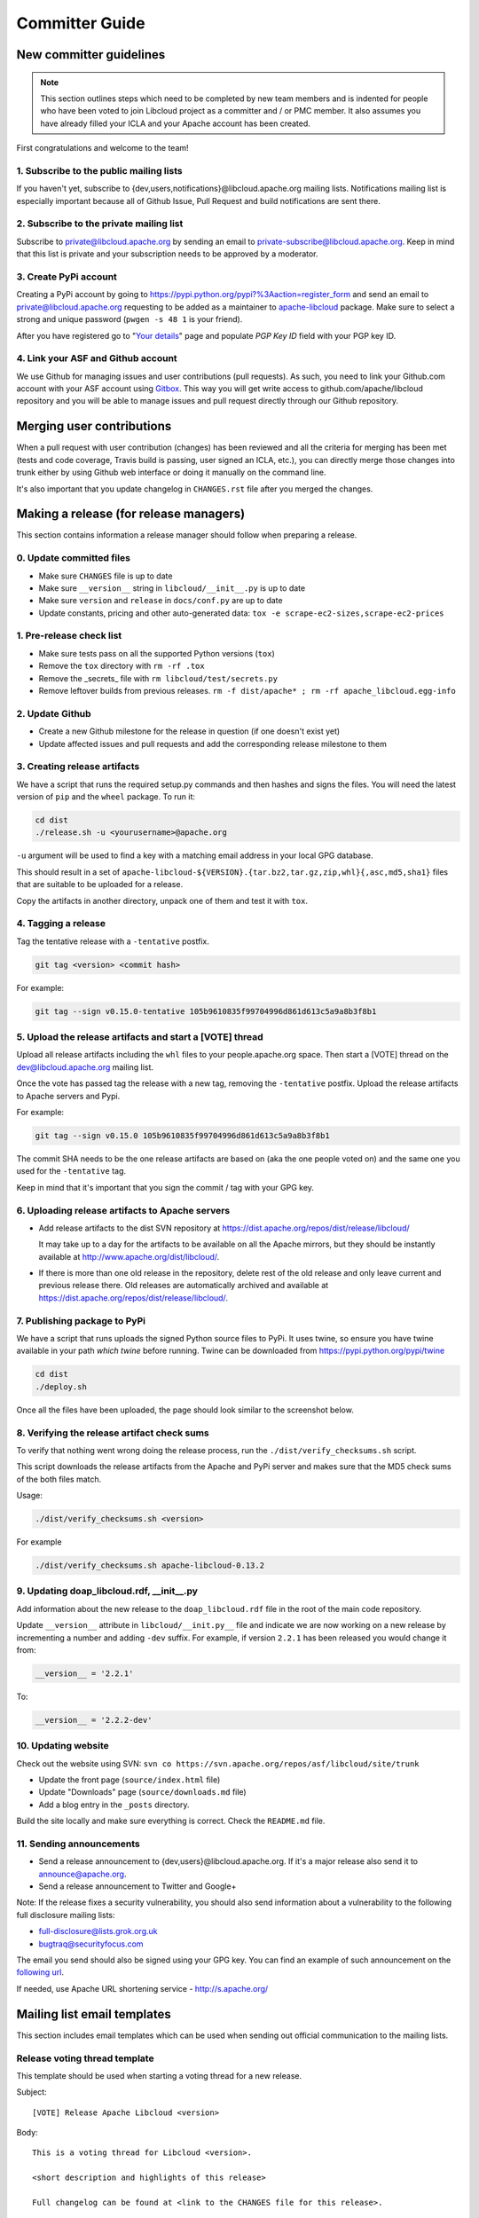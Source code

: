 Committer Guide
===============

New committer guidelines
------------------------

.. note::

    This section outlines steps which need to be completed by new team members and
    is indented for people who have been voted to join Libcloud project as a
    committer and / or PMC member. It also assumes you have already filled
    your ICLA and your Apache account has been created.

First congratulations and welcome to the team!

1. Subscribe to the public mailing lists
~~~~~~~~~~~~~~~~~~~~~~~~~~~~~~~~~~~~~~~~

If you haven't yet, subscribe to {dev,users,notifications}@libcloud.apache.org
mailing lists. Notifications mailing list is especially important because all of
Github Issue, Pull Request and build notifications are sent there.

2. Subscribe to the private mailing list
~~~~~~~~~~~~~~~~~~~~~~~~~~~~~~~~~~~~~~~~

Subscribe to private@libcloud.apache.org by sending an email to
private-subscribe@libcloud.apache.org. Keep in mind that this list is private
and your subscription needs to be approved by a moderator.

3. Create PyPi account
~~~~~~~~~~~~~~~~~~~~~~

Creating a PyPi account by going to
https://pypi.python.org/pypi?%3Aaction=register_form and send an email to
private@libcloud.apache.org requesting to be added as a maintainer to
`apache-libcloud <https://pypi.python.org/pypi/apache-libcloud/>`_ package.
Make sure to select a strong and unique password (``pwgen -s 48 1`` is your
friend).

After you have registered go to
"`Your details <https://pypi.python.org/pypi?%3Aaction=user_form>`_" page and
populate `PGP Key ID` field with your PGP key ID.

4. Link your ASF and Github account
~~~~~~~~~~~~~~~~~~~~~~~~~~~~~~~~~~~

We use Github for managing issues and user contributions (pull requests). As
such, you need to link your Github.com account with your ASF account using
`Gitbox <https://gitbox.apache.org/setup/>`_. This way you will get write
access to github.com/apache/libcloud repository and you will be able to
manage issues and pull request directly through our Github repository.

Merging user contributions
--------------------------

When a pull request with user contribution (changes) has been reviewed and
all the criteria for merging has been met (tests and code coverage, Travis
build is passing, user signed an ICLA, etc.), you can directly merge those
changes into trunk either by using Github web interface or doing it manually
on the command line.

It's also important that you update changelog in ``CHANGES.rst`` file after
you merged the changes.

Making a release (for release managers)
---------------------------------------

This section contains information a release manager should follow when
preparing a release.

0. Update committed files
~~~~~~~~~~~~~~~~~~~~~~~~~

* Make sure ``CHANGES`` file is up to date
* Make sure ``__version__`` string in ``libcloud/__init__.py`` is up to date
* Make sure ``version`` and ``release`` in ``docs/conf.py`` are up to date
* Update constants, pricing and other auto-generated data: ``tox -e scrape-ec2-sizes,scrape-ec2-prices``

1. Pre-release check list
~~~~~~~~~~~~~~~~~~~~~~~~~

* Make sure tests pass on all the supported Python versions (``tox``)
* Remove the ``tox`` directory with ``rm -rf .tox``
* Remove the _secrets_ file with ``rm libcloud/test/secrets.py``
* Remove leftover builds from previous releases. ``rm -f dist/apache* ; rm -rf apache_libcloud.egg-info``

2. Update Github
~~~~~~~~~~~~~~~~~

* Create a new Github milestone for the release in question (if one doesn't exist
  yet)
* Update affected issues and pull requests and add the corresponding release
  milestone to them

3. Creating release artifacts
~~~~~~~~~~~~~~~~~~~~~~~~~~~~~

We have a script that runs the required setup.py commands and then hashes
and signs the files. You will need the latest version of ``pip`` and the ``wheel``
package. To run it:

.. sourcecode:: bash

    cd dist
    ./release.sh -u <yourusername>@apache.org

``-u`` argument will be used to find a key with a matching email address in
your local GPG database.

This should result in a set of
``apache-libcloud-${VERSION}.{tar.bz2,tar.gz,zip,whl}{,asc,md5,sha1}`` files that
are suitable to be uploaded for a release.

Copy the artifacts in another directory, unpack one of them and test it with ``tox``.

4. Tagging a release
~~~~~~~~~~~~~~~~~~~~

Tag the tentative release with a ``-tentative`` postfix.

.. sourcecode:: bash

    git tag <version> <commit hash>

For example:

.. sourcecode:: bash

    git tag --sign v0.15.0-tentative 105b9610835f99704996d861d613c5a9a8b3f8b1

5. Upload the release artifacts and start a [VOTE] thread
~~~~~~~~~~~~~~~~~~~~~~~~~~~~~~~~~~~~~~~~~~~~~~~~~~~~~~~~~

Upload all release artifacts including the ``whl`` files to your people.apache.org
space. Then start a [VOTE] thread on the dev@libcloud.apache.org mailing list.

Once the vote has passed tag the release with a new tag, removing the ``-tentative`` postfix.
Upload the release artifacts to Apache servers and Pypi.

For example:

.. sourcecode:: bash

    git tag --sign v0.15.0 105b9610835f99704996d861d613c5a9a8b3f8b1

The commit SHA needs to be the one release artifacts are based on (aka the one
people voted on) and the same one you used for the ``-tentative`` tag.

Keep in mind that it's important that you sign the commit / tag with your GPG
key.

6. Uploading release artifacts to Apache servers
~~~~~~~~~~~~~~~~~~~~~~~~~~~~~~~~~~~~~~~~~~~~~~~~

* Add release artifacts to the dist SVN repository at
  https://dist.apache.org/repos/dist/release/libcloud/

  It may take up to a day for the artifacts to be available on all the
  Apache mirrors, but they should be instantly available at
  http://www.apache.org/dist/libcloud/.

* If there is more than one old release in the repository, delete rest of the
  old release and only leave current and previous release there. Old releases
  are automatically archived and available at
  https://dist.apache.org/repos/dist/release/libcloud/.

7. Publishing package to PyPi
~~~~~~~~~~~~~~~~~~~~~~~~~~~~~

We have a script that runs uploads the signed Python source files to PyPi. It uses twine, so ensure
you have twine available in your path `which twine` before running. Twine can be downloaded from https://pypi.python.org/pypi/twine

.. sourcecode:: bash

    cd dist
    ./deploy.sh

Once all the files have been uploaded, the page should look similar to the
screenshot below.

.. image:: _static/images/pypi_files_page.png
   :width: 700px
   :align: center

8. Verifying the release artifact check sums
~~~~~~~~~~~~~~~~~~~~~~~~~~~~~~~~~~~~~~~~~~~~

To verify that nothing went wrong doing the release process, run the
``./dist/verify_checksums.sh`` script.

This script downloads the release artifacts from the Apache and PyPi server and
makes sure that the MD5 check sums of the both files match.

Usage:

.. sourcecode:: bash

    ./dist/verify_checksums.sh <version>

For example

.. sourcecode:: bash

    ./dist/verify_checksums.sh apache-libcloud-0.13.2

9. Updating doap_libcloud.rdf, __init__.py
~~~~~~~~~~~~~~~~~~~~~~~~~~~~~~~~~~~~~~~~~~

Add information about the new release to the ``doap_libcloud.rdf`` file in the
root of the main code repository.

Update ``__version__`` attribute in ``libcloud/__init.py__`` file and indicate
we are now working on a new release by incrementing a number and adding ``-dev``
suffix. For example, if version ``2.2.1`` has been released you would change
it from:

.. sourcecode:: python

    __version__ = '2.2.1'

To:

.. sourcecode:: python

    __version__ = '2.2.2-dev'

10. Updating website
~~~~~~~~~~~~~~~~~~~~

Check out the website using SVN: ``svn co https://svn.apache.org/repos/asf/libcloud/site/trunk``

* Update the front page (``source/index.html`` file)
* Update "Downloads" page (``source/downloads.md`` file)
* Add a blog entry in the ``_posts`` directory.

Build the site locally and make sure everything is correct. Check the ``README.md`` file.

11. Sending announcements
~~~~~~~~~~~~~~~~~~~~~~~~~

* Send a release announcement to {dev,users}@libcloud.apache.org. If it's a
  major release also send it to announce@apache.org.
* Send a release announcement to Twitter and Google+

Note: If the release fixes a security vulnerability, you should also send
information about a vulnerability to the following full disclosure mailing
lists:

* full-disclosure@lists.grok.org.uk
* bugtraq@securityfocus.com

The email you send should also be signed using your GPG key. You can find
an example of such announcement on the `following url <http://seclists.org/fulldisclosure/2014/Jan/11>`_.

If needed, use Apache URL shortening service - http://s.apache.org/

Mailing list email templates
----------------------------

This section includes email templates which can be used when sending out
official communication to the mailing lists.

Release voting thread template
~~~~~~~~~~~~~~~~~~~~~~~~~~~~~~

This template should be used when starting a voting thread for a new release.

Subject::

    [VOTE] Release Apache Libcloud <version>

Body::

    This is a voting thread for Libcloud <version>.

    <short description and highlights of this release>

    Full changelog can be found at <link to the CHANGES file for this release>.

    Release artifacts can be found at <link to your Apache space where a release
    artifacts can be found>.

    KEYS file can found at https://dist.apache.org/repos/dist/release/libcloud/KEYS

    Please test the release and post your votes.

    +/- 1
    [  ]  Release Apache Libcloud <version>

    Vote will be opened until <date, it should be at minimum today + 3 days> (or longer, if needed).

    Thanks,
    <name>

For example:

Subject::

    [VOTE] Release Apache Libcloud 0.13.2

Body::

    This is a voting thread for Libcloud 0.13.2.

    This is another primarily a bug-fix release. Previous release included a fix for the Content-Length bug which didn't fully fix the original issue. It missed out "raw" requests which are fixed in this release (LIBCLOUD-396).

    This bug could manifest itself while uploading a file with some of the storage providers.

    Besides this bug fix, it includes a couple of other smaller bug fixes and changes. Full change log
    can be found at https://git-wip-us.apache.org/repos/asf?p=libcloud.git;a=blob;f=CHANGES;h=b7747f777afdeb63bcacf496d1d034f1b3287c31;hb=c4b3daae946049652a500a8515929b4cbf14a6b4

    Release artifacts can be found at http://people.apache.org/~tomaz/libcloud/.

    Please test the release and post your votes.

    +/- 1
    [  ]  Release Apache Libcloud 0.13.2

    Vote will be opened until September 18th, 2013 (or longer, if needed).

    Thanks,
    Tomaz

Release announcement
~~~~~~~~~~~~~~~~~~~~

This template should be used when sending out a release announcement.

Subject::

    [ANNOUNCE] Apache Libcloud 0.13.1 release

Body::

    Libcloud is a Python library that abstracts away the differences among
    multiple cloud provider APIs. It allows users to manage cloud services
    (servers, storage, loadbalancers, DNS) offered by many different providers
    through a single, unified and easy to use API.

    We are pleased to announce the release of Libcloud <version>!

    <short description of the release which should include release highlights>

    Full change log can be found at <link to CHANGES file for this release>

    Download

    Libcloud <version> can be downloaded from http://libcloud.apache.org/downloads.html
    or installed using pip:

    pip install apache-libcloud

    Upgrading

    If you have installed Libcloud using pip you can also use it to upgrade it:

    pip install --upgrade apache-libcloud

    Upgrade notes

    A page which describes backward incompatible or semi-incompatible
    changes and how to preserve the old behavior when this is possible
    can be found at http://libcloud.apache.org/upgrade-notes.html.

    Documentation

    API documentation can be found at http://libcloud.apache.org/apidocs/<version>/.

    We also have a new Sphinx documentation which can be found at https://libcloud.apache.org/docs/.

    Bugs / Issues

    If you find any bug or issue, please report it on our issue tracker
    <https://github.com/apache/libcloud/issues>.
    Don't forget to attach an example and / or test which reproduces your problem.

    Thanks

    Thanks to everyone who contributed and made this release possible! Full list of
    people who contributed to this release can be found in the CHANGES file
    <link to the changes file for this release>.

For example:

Subject::

    [ANNOUNCE] Apache Libcloud 0.13.1 release

Body::

    Libcloud is a Python library that abstracts away the differences among
    multiple cloud provider APIs. It allows users to manage cloud services
    (servers, storage, loadbalancers, DNS) offered by many different providers
    through a single, unified and easy to use API.

    We are pleased to announce the release of Libcloud 0.13.1!

    This is a bug-fix only release. Among some smaller bugs it also fixes
    Content-Length regression which broke create and update operations in
    the Bluebox Compute and Azure Storage driver (LIBCLOUD-362, LIBCLOUD-3901).

    Full change log can be found at <https://git-wip-us.apache.org/repos/asf?p=libcloud.git;a=blob;f=CHANGES;h=ca90c84e296ca82e2206eb86ed7364c588aad503;hb=602b6a7a27dca6990a38eb887e1d6615826387d5>

    Download

    Libcloud 0.13.1 can be downloaded from http://libcloud.apache.org/downloads.html
    or installed using pip:

    pip install apache-libcloud

    Upgrading

    If you have installed Libcloud using pip you can also use it to upgrade it:

    pip install --upgrade apache-libcloud

    Upgrade notes

    A page which describes backward incompatible or semi-incompatible
    changes and how to preserve the old behavior when this is possible
    can be found at http://libcloud.apache.org/upgrade-notes.html.

    Documentation

    API documentation can be found at http://libcloud.apache.org/apidocs/0.13.1/.

    We also have a new Sphinx documentation which can be found at https://libcloud.apache.org/docs/.
    Keep in mind though, that this documentation reflects state in trunk which
    includes some backward incompatible changes which aren't present in 0.13.1.
    All the examples in the documentation which only work with trunk are clearly marked with a note.

    Bugs / Issues

    If you find any bug or issue, please report it on our issue tracker
    <https://github.com/apache/libcloud/issues>.
    Don't forget to attach an example and / or test which reproduces your problem.

    Thanks

    Thanks to everyone who contributed and made this release possible! Full list of
    people who contributed to this release can be found in the CHANGES file
    <https://git-wip-us.apache.org/repos/asf?p=libcloud.git;a=blob;f=CHANGES;h=ca90c84e296ca82e2206eb86ed7364c588aad503;hb=602b6a7a27dca6990a38eb887e1d6615826387d5>.

.. _`PyPi release management page`: https://pypi.python.org/pypi?%3Aaction=pkg_edit&name=apache-libcloud

